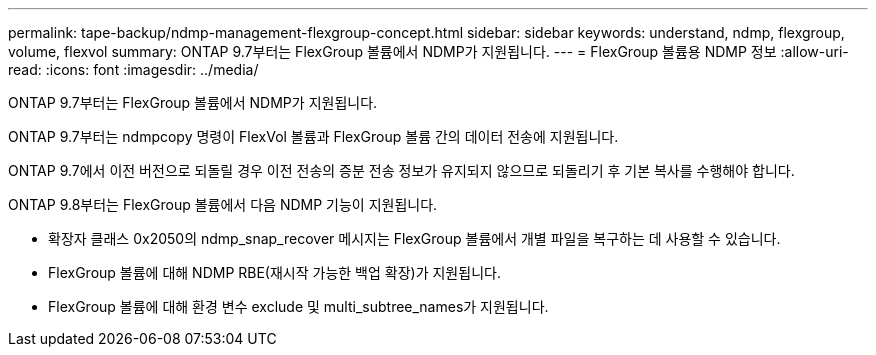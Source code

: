 ---
permalink: tape-backup/ndmp-management-flexgroup-concept.html 
sidebar: sidebar 
keywords: understand, ndmp, flexgroup, volume, flexvol 
summary: ONTAP 9.7부터는 FlexGroup 볼륨에서 NDMP가 지원됩니다. 
---
= FlexGroup 볼륨용 NDMP 정보
:allow-uri-read: 
:icons: font
:imagesdir: ../media/


[role="lead"]
ONTAP 9.7부터는 FlexGroup 볼륨에서 NDMP가 지원됩니다.

ONTAP 9.7부터는 ndmpcopy 명령이 FlexVol 볼륨과 FlexGroup 볼륨 간의 데이터 전송에 지원됩니다.

ONTAP 9.7에서 이전 버전으로 되돌릴 경우 이전 전송의 증분 전송 정보가 유지되지 않으므로 되돌리기 후 기본 복사를 수행해야 합니다.

ONTAP 9.8부터는 FlexGroup 볼륨에서 다음 NDMP 기능이 지원됩니다.

* 확장자 클래스 0x2050의 ndmp_snap_recover 메시지는 FlexGroup 볼륨에서 개별 파일을 복구하는 데 사용할 수 있습니다.
* FlexGroup 볼륨에 대해 NDMP RBE(재시작 가능한 백업 확장)가 지원됩니다.
* FlexGroup 볼륨에 대해 환경 변수 exclude 및 multi_subtree_names가 지원됩니다.

